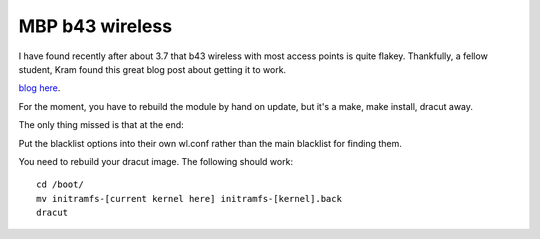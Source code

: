 MBP b43 wireless
================
I have found recently after about 3.7 that b43 wireless with most access points is quite flakey. Thankfully, a fellow student, Kram found this great blog post about getting it to work.

`blog here <http://www.rdoxenham.com/?p=317>`_.

For the moment, you have to rebuild the module by hand on update, but it's a make, make install, dracut away.

The only thing missed is that at the end:

Put the blacklist options into their own wl.conf rather than the main blacklist for finding them.

You need to rebuild your dracut image. The following should work:

::
    
    cd /boot/
    mv initramfs-[current kernel here] initramfs-[kernel].back
    dracut

